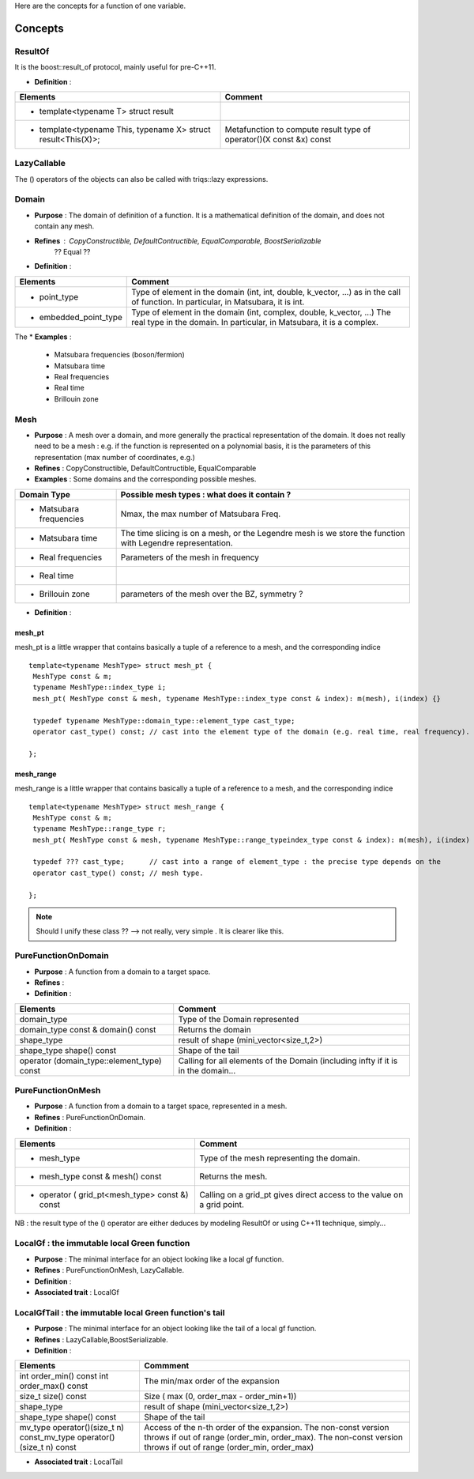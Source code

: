 
.. highlight:: c

Here are the concepts for a function of one variable.

Concepts
=============================================================

ResultOf 
---------------------

It is the boost::result_of protocol, mainly useful for pre-C++11.

* **Definition** : 

+---------------------------------------------------------------+---------------------------------------------------------------------+
| Elements                                                      | Comment                                                             |
+===============================================================+=====================================================================+
| * template<typename T> struct result                          |                                                                     |
+---------------------------------------------------------------+---------------------------------------------------------------------+
| * template<typename This, typename X> struct result<This(X)>; | Metafunction to compute result type of operator()(X const &x) const |
+---------------------------------------------------------------+---------------------------------------------------------------------+
 

LazyCallable
---------------------

The () operators of the objects can also be called with triqs::lazy expressions.


Domain
------------------------------------------------- 

* **Purpose**  : The domain of definition of a function. It is a mathematical definition of the domain,
  and does not contain any mesh.

* **Refines** : CopyConstructible, DefaultContructible, EqualComparable, BoostSerializable
   ?? Equal ??

* **Definition** : 

+----------------------------------------------------------------------------+---------------------------------------------------------------------+
| Elements                                                                   | Comment                                                             |
+============================================================================+=====================================================================+
| * point_type                                                               | Type of element in the domain (int, int, double, k_vector, ...) as  |
|                                                                            | in the call of function. In particular, in Matsubara, it is int.    |
+----------------------------------------------------------------------------+---------------------------------------------------------------------+
| * embedded_point_type                                                      | Type of element in the domain (int, complex, double, k_vector, ...) |
|                                                                            | The real type in the domain. In particular, in Matsubara, it is a   |
|                                                                            | complex.                                                            |
+----------------------------------------------------------------------------+---------------------------------------------------------------------+

The
* **Examples** :
  
   * Matsubara frequencies (boson/fermion)
   * Matsubara time
   * Real frequencies
   * Real time 
   * Brillouin zone

Mesh
------------------------------------------------- 

* **Purpose**  : A mesh over a domain, and more generally the practical representation of the domain.
  It does not really need to be a mesh : e.g. if the function is represented on a polynomial basis, 
  it is the parameters of this representation (max number of coordinates, e.g.)

* **Refines** : CopyConstructible, DefaultContructible, EqualComparable

* **Examples** : Some domains and the corresponding possible meshes.

+-----------------------------------------------------+--------------------------------------------------------+
| Domain Type                                         | Possible mesh types : what does it contain ?           |
+=====================================================+========================================================+
| * Matsubara frequencies                             | Nmax, the max number of Matsubara Freq.                |
+-----------------------------------------------------+--------------------------------------------------------+
| * Matsubara time                                    | The time slicing is on a mesh, or the Legendre mesh is |
|                                                     | we store the function with Legendre representation.    |
+-----------------------------------------------------+--------------------------------------------------------+
| * Real frequencies                                  | Parameters of the mesh in frequency                    |
+-----------------------------------------------------+--------------------------------------------------------+
| * Real time                                         |                                                        |
+-----------------------------------------------------+--------------------------------------------------------+
| * Brillouin zone                                    | parameters of the mesh over the BZ, symmetry ?         |
+-----------------------------------------------------+--------------------------------------------------------+


* **Definition** : 

+-----------------------------------------------------------------------+------------------------------------------------------------+
| Elements                                                              | Comment                                                    |
+=======================================================================+============================================================+
| * domain_type                                                         | Type of the Domain represented                             |
+-----------------------------------------------------------------------+------------------------------------------------------------+
| * domain_type const & domain() const                                  | Returns the domain                                         |
+-----------------------------------------------------------------------+------------------------------------------------------------+
| * index_type                                                          | Type of indices. e.g. triqs::arrays::range                 |
+-----------------------------------------------------------------------+------------------------------------------------------------+
| * mesh_pt<THIS> operator[](index_type) const                          | From an index, return a mesh_pt (Cf below) containing this |
|                                                                       | a ref to this mesh and the index.                          |
+-----------------------------------------------------------------------+------------------------------------------------------------+
| * domain_type::point_type embed(index_type const &) const           | From the index, return the corresponding point_type      |
+-----------------------------------------------------------------------+------------------------------------------------------------+
| * size_t size() const                                                 | The length of the array needed to store the mesh           |
+-----------------------------------------------------------------------+------------------------------------------------------------+
| * interpolate(F,domain_type::element_type p,Tag=Default)              | Interpolation of the function F on the point p. Tag is     |
|                                                                       | encoding the method to use (with a default).               |
+-----------------------------------------------------------------------+------------------------------------------------------------+
| * slice_args_type                                                     | Type of the argument of slice method                       |
+-----------------------------------------------------------------------+------------------------------------------------------------+
| * Mesh slice(slice_args_type) const                                   | slice method of the mesh                                   |
+-----------------------------------------------------------------------+------------------------------------------------------------+

mesh_pt 
^^^^^^^^^^^^^^^^

mesh_pt is a little wrapper that contains basically a tuple of a reference to a mesh, and the corresponding indice ::

  template<typename MeshType> struct mesh_pt { 
   MeshType const & m; 
   typename MeshType::index_type i;
   mesh_pt( MeshType const & mesh, typename MeshType::index_type const & index): m(mesh), i(index) {}
   
   typedef typename MeshType::domain_type::element_type cast_type;
   operator cast_type() const; // cast into the element type of the domain (e.g. real time, real frequency).

  };

mesh_range
^^^^^^^^^^^^^^^^

mesh_range is a little wrapper that contains basically a tuple of a reference to a mesh, and the corresponding indice ::

  template<typename MeshType> struct mesh_range { 
   MeshType const & m; 
   typename MeshType::range_type r;
   mesh_pt( MeshType const & mesh, typename MeshType::range_typeindex_type const & index): m(mesh), i(index) {}
   
   typedef ??? cast_type;      // cast into a range of element_type : the precise type depends on the  
   operator cast_type() const; // mesh type.

  };

.. note:: Should I unify these class ?? --> not really, very simple . It is clearer like this.


PureFunctionOnDomain 
-----------------------

* **Purpose**  : A function from a domain to a target space. 

* **Refines**   :

* **Definition** : 

+----------------------------------------------+---------------------------------------------------------+
| Elements                                     | Comment                                                 |
+==============================================+=========================================================+
| domain_type                                  | Type of the Domain represented                          |
+----------------------------------------------+---------------------------------------------------------+
| domain_type const & domain() const           | Returns the domain                                      |
+----------------------------------------------+---------------------------------------------------------+
| shape_type                                   | result of shape (mini_vector<size_t,2>)                 |
+----------------------------------------------+---------------------------------------------------------+
| shape_type shape() const                     | Shape of the tail                                       |
+----------------------------------------------+---------------------------------------------------------+
| operator (domain_type::element_type) const   | Calling for all elements of the Domain (including infty |
|                                              | if it is in the domain...                               |
+----------------------------------------------+---------------------------------------------------------+

PureFunctionOnMesh 
-----------------------

* **Purpose**  : A function from a domain to a target space, represented in a mesh. 

* **Refines**   : PureFunctionOnDomain.

* **Definition** : 

+------------------------------------------------+-------------------------------------------------------+
| Elements                                       | Comment                                               |
+================================================+=======================================================+
| * mesh_type                                    | Type of the mesh representing the domain.             |
+------------------------------------------------+-------------------------------------------------------+
| * mesh_type const & mesh() const               | Returns the mesh.                                     |
+------------------------------------------------+-------------------------------------------------------+
| * operator ( grid_pt<mesh_type> const &) const | Calling on a grid_pt gives direct access to the value |
|                                                | on a grid point.                                      |
+------------------------------------------------+-------------------------------------------------------+

NB : the result type of the () operator are either deduces by modeling ResultOf or using C++11 technique, simply...


LocalGf : the immutable local Green function
--------------------------------------------------------

* **Purpose**  : The minimal interface for an object looking like a local gf function.

* **Refines**   : PureFunctionOnMesh, LazyCallable.

* **Definition** : 

* **Associated trait** : LocalGf 

LocalGfTail : the immutable local Green function's tail
------------------------------------------------------------

* **Purpose**  : The minimal interface for an object looking like the tail of a local gf function.

* **Refines**   : LazyCallable,BoostSerializable.

* **Definition** : 

+-------------------------------------------------+-------------------------------------------------------------------------------------+
| Elements                                        | Commment                                                                            |
+=================================================+=====================================================================================+
| int order_min() const int order_max() const     | The min/max order of the expansion                                                  |
+-------------------------------------------------+-------------------------------------------------------------------------------------+
| size_t size() const                             | Size ( max (0, order_max - order_min+1))                                            |
+-------------------------------------------------+-------------------------------------------------------------------------------------+
| shape_type                                      | result of shape (mini_vector<size_t,2>)                                             |
+-------------------------------------------------+-------------------------------------------------------------------------------------+
| shape_type shape() const                        | Shape of the tail                                                                   |
+-------------------------------------------------+-------------------------------------------------------------------------------------+
| mv_type operator()(size_t n) const_mv_type      | Access of the n-th order of the expansion. The non-const version throws if out of   |
| operator()(size_t n) const                      | range (order_min, order_max). The non-const version throws if out of range          |
|                                                 | (order_min, order_max)                                                              |
+-------------------------------------------------+-------------------------------------------------------------------------------------+

* **Associated trait** : LocalTail 


